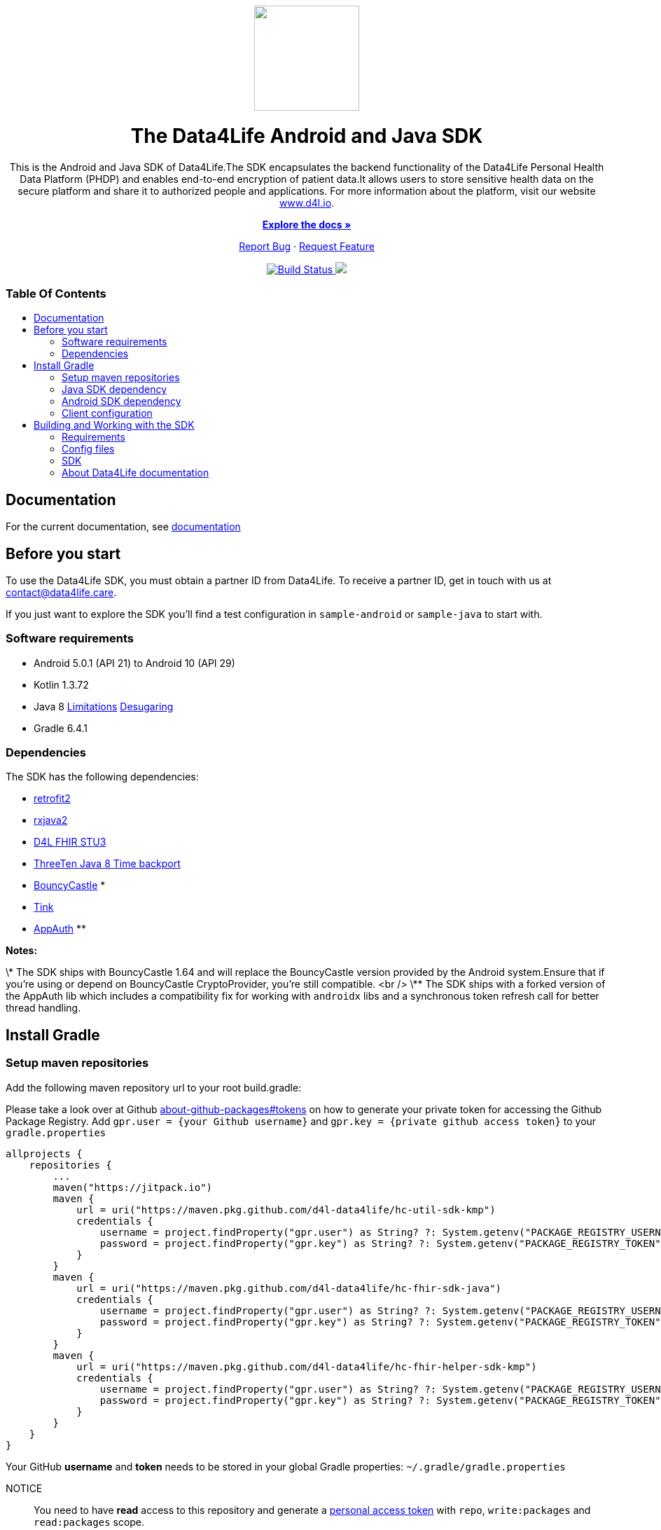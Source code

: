 = Data4Life SDK
:library_version: 1.9.2
:doctype: article
:!showtitle:
:toc: macro
:toclevels: 2
:toc-title:
:icons: font
:imagesdir: assets/images
ifdef::env-github[]
:warning-caption: :warning:
:caution-caption: :fire:
:important-caption: :exclamation:
:note-caption: :paperclip:
:tip-caption: :bulb:
endif::[]

++++
<div align="center">
    <!-- PROJECT LOGO -->
    <p>
        <a><img src="assets/images/d4l-logo.svg" width="150"/></a>
    </p>
    <!-- PROJECT HEADER -->
    <h1>The Data4Life Android and Java SDK</h1>
    <p><!-- PROJECT DESCRIPTION -->
        This is the Android and Java SDK of Data4Life.The SDK encapsulates the backend functionality of the Data4Life Personal Health Data Platform (PHDP) and enables end-to-end encryption of patient data.It allows users to store sensitive health data on the secure platform and share it to authorized people and applications.

For more information about the platform, visit our website <a href="https://www.d4l.io/">www.d4l.io</a>.
    </p>
    <p><!-- PROJECT DOCUMENTATION -->
        <a href="https://github.com/d4l-data4life/hc-sdk-kmp"><strong>Explore the docs »</strong></a>
    </p>
    <p><!-- PROJECT ISSUES/FEATURES -->
        <a href="https://github.com/d4l-data4life/hc-sdk-kmp/issues">Report Bug</a>
        ·
        <a href="https://github.com/d4l-data4life/hc-sdk-kmp/issues">Request Feature</a>
    </p>
    <p><!-- PROJECT BADGES -->
        <a href="https://github.com/d4l-data4life/hc-sdk-kmp/actions">
            <img src="https://github.com/d4l-data4life/hc-sdk-kmp/workflows/D4L%20CI%20KMP/badge.svg" alt="Build Status"/>
        </a>
        <a href="https://github.com/d4l-data4life/hc-sdk-kmp/blob/main/LICENSE">
            <img src="https://img.shields.io/badge/license-PRIVATE-blue.svg"/>
        </a>
    </p>
</div>
++++

[discrete]
=== Table Of Contents
toc::[]


== Documentation

For the current documentation, see link:https://www.d4l.io/[documentation]


== Before you start

To use the Data4Life SDK, you must obtain a partner ID from Data4Life. To receive a partner ID, get in touch with us at contact@data4life.care.

If you just want to explore the SDK you'll find a test configuration in `sample-android` or `sample-java` to start with.

=== Software requirements

* Android 5.0.1 (API 21) to Android 10 (API 29)
* Kotlin 1.3.72
* Java 8 link:https://developer.android.com/studio/write/java8-support[Limitations] link:https://jakewharton.com/d8-library-desugaring/[Desugaring]
* Gradle 6.4.1

=== Dependencies

The SDK has the following dependencies:

* link:https://github.com/square/retrofit[retrofit2]
* link:https://github.com/ReactiveX/RxJava[rxjava2]
* link:https://github.com/d4l-data4life/hc-fhir-sdk-java[D4L FHIR STU3]
* link:https://github.com/ThreeTen/threetenbp[ThreeTen Java 8 Time backport]
* link:http://bouncycastle.org/[BouncyCastle] *
* link:https://github.com/google/tink[Tink]
* link:https://github.com/openid/AppAuth-Android[AppAuth] **

**Notes:**

\* The SDK ships with BouncyCastle 1.64 and will replace the BouncyCastle version provided by the Android system.Ensure that if you're using or depend on BouncyCastle CryptoProvider, you're still compatible. <br />
\** The SDK ships with a forked version of the AppAuth lib which includes a compatibility fix for working with `androidx` libs and a synchronous token refresh call for better thread handling.


== Install Gradle

=== Setup maven repositories
Add the following maven repository url to your root build.gradle:

Please take a look over at Github https://docs.github.com/en/packages/publishing-and-managing-packages/about-github-packages#about-tokens[about-github-packages#tokens, window="_blank"] on how to generate your private token for accessing the Github Package Registry.
Add `gpr.user = {your Github username}` and `gpr.key = {private github access token}` to your `gradle.properties`

[source,gradle]
----
allprojects {
    repositories {
        ...
        maven("https://jitpack.io")
        maven {
            url = uri("https://maven.pkg.github.com/d4l-data4life/hc-util-sdk-kmp")
            credentials {
                username = project.findProperty("gpr.user") as String? ?: System.getenv("PACKAGE_REGISTRY_USERNAME")
                password = project.findProperty("gpr.key") as String? ?: System.getenv("PACKAGE_REGISTRY_TOKEN")
            }
        }
        maven {
            url = uri("https://maven.pkg.github.com/d4l-data4life/hc-fhir-sdk-java")
            credentials {
                username = project.findProperty("gpr.user") as String? ?: System.getenv("PACKAGE_REGISTRY_USERNAME")
                password = project.findProperty("gpr.key") as String? ?: System.getenv("PACKAGE_REGISTRY_TOKEN")
            }
        }
        maven {
            url = uri("https://maven.pkg.github.com/d4l-data4life/hc-fhir-helper-sdk-kmp")
            credentials {
                username = project.findProperty("gpr.user") as String? ?: System.getenv("PACKAGE_REGISTRY_USERNAME")
                password = project.findProperty("gpr.key") as String? ?: System.getenv("PACKAGE_REGISTRY_TOKEN")
            }
        }
    }
}
----

Your GitHub **username** and **token** needs to be stored in your global Gradle properties: `~/.gradle/gradle.properties`

NOTICE:: You need to have *read* access to this repository and generate a link:https://github.com/settings/tokens/new[personal access token] with `repo`, `write:packages` and `read:packages` scope.

----
gpr.user=github-username
gpr.key=github-token
----

=== Java SDK dependency

Add the following dependencies to your app `build.gradle` file.

[source,gradle]
----
dependencies {
    implementation('care.data4life.hc-sdk-kmp:sdk-jvm:${latestVersion}') {
            exclude group: 'care.data4life.hc-sdk-kmp', module: 'securestore-android'
            exclude group: 'care.data4life.hc-sdk-kmp', module: 'crypto-android'
            exclude group: 'care.data4life.hc-sdk-kmp', module: 'auth-android'
            exclude group: 'care.data4life.hc-util-sdk-kmp', module: 'util-android'
    }
}
----

=== Android SDK dependency

[source,gradle]
----
dependencies {
    implementation('care.data4life.hc-sdk-kmp:sdk-android:${latestVersion}') {
        exclude group: 'care.data4life.hc-sdk-kmp', module: 'securestore-jvm'
        exclude group: 'care.data4life.hc-sdk-kmp', module: 'crypto-jvm'
        exclude group: 'care.data4life.hc-sdk-kmp', module: 'auth-jvm'
        exclude group: 'care.data4life.hc-util-sdk-kmp', module: 'util-jvm'
    }
}
----

The SDK is only published as release variant. So you need to add a `matchingFallbacks` config to all of your `buildTypes` and `flavors`. See link:https://developer.android.com/studio/build/dependencies#variant_aware[variant awareness] for more details.

[source, gradle]
----
android {
    buildTypes {
        debug {
            matchingFallbacks = ["release", "debug"]
        }
    }
}
----

The SDK ships with link:https://github.com/ThreeTen/threetenbp[ThreeTenBP] a Java 8 Time backport. For Android, its loading mechanism of time zone information is inefficient.So we recommend to provide your favorite Android ThreeTen library here, for example link:https://github.com/JakeWharton/ThreeTenABP[ThreeTenABP].

[source,gradle]
----
dependencies {
    implementation("care.data4life.hc-sdk-kmp:sdk-android:${latestVersion}") {
        ...
        // exclude the threetenbp dependency from the `sdk`
        exclude group: 'org.threeten', module: 'threetenbp'
    }
    // provide your favorite ThreeTen library here
    implementation 'com.jakewharton.threetenabp:threetenabp:1.2.2'
}
----

To ensure Java 8 compatibility, add compile options to app `build.gradle`:

[source,gradle]
----
android {
    compileOptions {
        sourceCompatibility 1.8
        targetCompatibility 1.8
    }
}
----

=== Client configuration
After all the maven repositories and gradle dependencies are setup, the client needs to pass the configuration information to the SDK during initialization.

==== Android
On Android side the client can set manifest placeholder in their `build.gradle` to pass the configuration to the SDK.

[source,gradle,bulid.gradle]
----
// build.gradle

android {
    defaultConfig {
        manifestPlaceholders = mapOf<String, Any>(
            "clientId" to "CLIENT_ID",
            "clientSecret" to "CLIENT_SECRET",
            "redirectScheme" to "REDIRECT_SCHEME",
            "environment" to "ENVIRONMENT",
            "platform" to "D4L",
            "debug" to "false"
        )
        ...
    }
}

----

==== Java

On Java side the client config will be passed as arguments to the `init` function.

[source,java]
----
Data4LifeClient.init("userAlias",
                    "CLIENT_ID",
                    "CLIENT_SECRET",
                    Environment.PRODUCTION,
                    "REDIRECT_SCHEME",
                    "D4L");
----

== Building and Working with the SDK

There are several requirements for building the SDK.

=== Requirements

* Android 5.0.1 (API 21) to Android 10 (API 29)
* Kotlin 1.3.72
* Java 8 link:https://developer.android.com/studio/write/java8-support[Limitations] link:https://jakewharton.com/d8-library-desugaring/[Desugaring]
* Gradle 6.5
* link:https://developer.android.com/studio#downloads[Android Studio 4.1.1]
* Android Emulator 21 - 29

**Note:** Disable Instant Run in Android Studio, or the project fails to compile.

=== Config files

Before you can start to compile the SDK you need to add `d4l-client-config-android.json` and `d4l-test-config-android.json` files in the project root folder and add following content.

`d4l-client-config-android.json` needs to contain a config for every environment LOCAL, DEVELOPMENT, STAGING, SANDBOX, PRODUCTION.

NOTE: The CI expects this configuration from environment variables stored in GitHub secrets: `D4L_CLIENT_CONFIG_ANDROID` and `D4L_CLIENT_CONFIG_IOS`

[source,json,d4l-client-config-android.json]
----
// d4l-client-config-android.json
{
  "platform": "d4l",
  "configs": {
    "LOCAL": {
      "id": "{CLIENT_ID}",
      "secret": "{CLIENT_SECRET}",
      "redirectScheme": "{CLIENT_REDIRECT_SCHEME}"
    },
    "DEVELOPMENT": {
      "id": "{CLIENT_ID}",
      "secret": "{CLIENT_SECRET}",
      "redirectScheme": "{CLIENT_REDIRECT_SCHEME}"
    }
  }
}
----

[source,json,d4l-test-config-android.json]
----
// d4l-test-config-android.json
{
  "user": {
    "email": "{USER_EMAIL}",
    "password": "{USER_PASSWORD}",
    "phoneCountryCode": "{USER_PHONE_COUNTRY_CODE}",
    "phoneLocalNumber": "{USER_PHONE_LOCAL_NUMBER}"
  },
  "twillio": {
    "accountSid": "{TWILLIO_ACCOUNT_SID}",
    "authSid": "{TWILLIO_AUTH_SID}",
    "authToken": "{TWILLIO_AUTH_TOKEN}"
  }
}
----

To provide the test config to the different modules run the following gradle task in the root directory of the project.
[source,bash]
----
./gradlew provideTestConfig
----


=== SDK

==== Releasing the SDK

For release management, we use link:https://help.github.com/articles/creating-releases/[GitHub Releases].So just create a new release, set the tag according to link:https://semver.org/[Semantic Versioning] and publish.

===== Java

[source,gradle]
----
dependencies {
    implementation("care.data4life.hc-sdk-kmp:sdk-jvm:{latestCommitHashOnMain}") {
        ...
    }
}
----

===== Android

[source,gradle]
----
dependencies {
    implementation("care.data4life.hc-sdk-kmp:sdk-android:{latestCommitHashOnMain}") {
        ...
    }
}
----

==== Maintainer
Certificate pinning is done by providing a set of certificates by hash of the public key. To get the hash from certificate use the following:

[source,bash]
----
openssl x509 -inform der -in sandbox.hpihc.de.cer -pubkey -noout | openssl pkey -pubin -outform der | openssl dgst -sha256 -binary | openssl enc -base64
----

==== Certificate Pin
To get the Base64 encoded sha256 of the HTTPS public key pinning use the following command in the terminal

[source,bash]
----
openssl s_client -servername api.data4life.care -connect app.data4life.care:443 | openssl x509 -pubkey -noout | openssl pkey -pubin -outform der | openssl dgst -sha256 -binary | openssl enc -base64
----
See link:https://developer.mozilla.org/en-US/docs/Web/HTTP/Public_Key_Pinning[HTTP Public Key Pinning] for more information.


=== About Data4Life documentation
We use link:https://asciidoctor.org/[AsciiDoctor], a fast, open source text processor and publishing toolchain for converting AsciiDoc content to HTML5, DocBook, PDF, and other formats.In this case HTML5.

To build the project documentation we use the link:https://github.com/asciidoctor/asciidoctor-gradle-plugin[Asciidoctor Gradle Plugin] that fits our Gradle build chain.

Additionally, we use the link:https://github.com/asciidoctor/asciidoctor-diagram[AsciiDoctor Diagramm extension] which adds support for BlockDiag (BlockDiag, SeqDiag, ActDiag, NwDiag), Ditaa, Erd, GraphViz, Mermaid, Msc, PlantUML, Shaape, SvgBob, Syntrax, UMLet, Vega, Vega-Lite and WaveDrom.

==== Documentation structure
The base for the documentation is located in the `sdk-doc` module.It's main purpose is to configure Asciidoctor and define the style and distribution.
You will find a `index.adoc` under `sdk-doc/src/docs/asciidoc` which is used to include documentation of other modules in one single book documentation.

Every project module has a `{module-name}/src/docs/asciidoc` folder where all documentation files will be located.So every module will host it's own documentation.

==== Generating the documentation
To generate the latest documentation just call `./gradlew asciidoctor` this will build the `sdk-doc` module and replace the documentation for the current SDK version in the `docs` folder.


